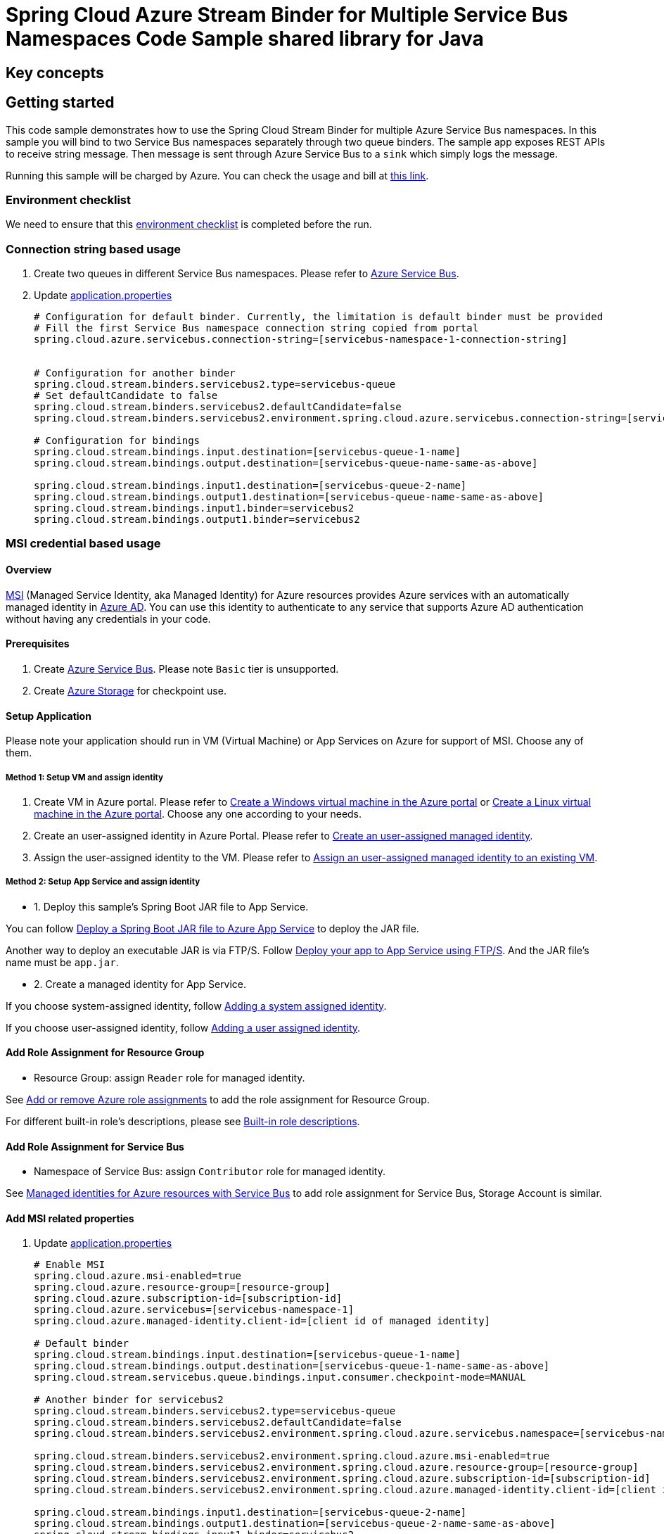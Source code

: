:ready-to-run-checklist: https://github.com/Azure/azure-sdk-for-java/blob/master/sdk/spring/azure-spring-boot-samples/README.md#ready-to-run-checklist

= Spring Cloud Azure Stream Binder for Multiple Service Bus Namespaces Code Sample shared library for Java

== Key concepts
== Getting started

This code sample demonstrates how to use the Spring Cloud Stream Binder for multiple Azure Service Bus namespaces.
In this sample you will bind to two Service Bus namespaces separately through two queue binders.
The sample app exposes REST APIs to receive string message.
Then message is sent through Azure Service Bus to a `sink` which simply logs the message.

Running this sample will be charged by Azure.
You can check the usage and bill at https://azure.microsoft.com/en-us/account/[this link].

=== Environment checklist
We need to ensure that this {ready-to-run-checklist}[environment checklist] is completed before the run.

=== Connection string based usage

1. Create two queues in different Service Bus namespaces.
Please refer to https://docs.microsoft.com/en-us/azure/service-bus-messaging/service-bus-create-namespace-portal[Azure Service Bus].

2. Update link:src/main/resources/application.properties[application.properties]

+

[source%nowrap,properties]
....

# Configuration for default binder. Currently, the limitation is default binder must be provided
# Fill the first Service Bus namespace connection string copied from portal
spring.cloud.azure.servicebus.connection-string=[servicebus-namespace-1-connection-string]


# Configuration for another binder
spring.cloud.stream.binders.servicebus2.type=servicebus-queue
# Set defaultCandidate to false
spring.cloud.stream.binders.servicebus2.defaultCandidate=false
spring.cloud.stream.binders.servicebus2.environment.spring.cloud.azure.servicebus.connection-string=[servicebus-namespace-2-connection-string]

# Configuration for bindings
spring.cloud.stream.bindings.input.destination=[servicebus-queue-1-name]
spring.cloud.stream.bindings.output.destination=[servicebus-queue-name-same-as-above]

spring.cloud.stream.bindings.input1.destination=[servicebus-queue-2-name]
spring.cloud.stream.bindings.output1.destination=[servicebus-queue-name-same-as-above]
spring.cloud.stream.bindings.input1.binder=servicebus2
spring.cloud.stream.bindings.output1.binder=servicebus2
....

=== MSI credential based usage

==== Overview

https://docs.microsoft.com/azure/active-directory/managed-identities-azure-resources/[MSI] (Managed Service Identity, aka Managed Identity) for Azure resources provides Azure services with an automatically managed identity in https://docs.microsoft.com/azure/active-directory/fundamentals/active-directory-whatis[Azure AD].
You can use this identity to authenticate to any service that supports Azure AD authentication without having any credentials in your code.

==== Prerequisites

1. Create https://docs.microsoft.com/en-us/azure/service-bus-messaging/service-bus-quickstart-portal[Azure Service Bus].
Please note `Basic` tier is unsupported.

2. Create https://docs.microsoft.com/azure/storage/[Azure Storage] for checkpoint use.

==== Setup Application

Please note your application should run in VM (Virtual Machine) or App Services on Azure for support of MSI. Choose any of them.

===== Method 1:  Setup VM and assign identity

1. Create VM in Azure portal.
Please refer to https://docs.microsoft.com/azure/virtual-machines/windows/quick-create-portal[Create a Windows virtual machine in the Azure portal] or https://docs.microsoft.com/azure/virtual-machines/linux/quick-create-portal[Create a Linux virtual machine in the Azure portal].
Choose any one according to your needs.

2. Create an user-assigned identity in Azure Portal.
Please refer to https://docs.microsoft.com/azure/active-directory/managed-identities-azure-resources/how-to-manage-ua-identity-portal#create-a-user-assigned-managed-identity[Create an user-assigned managed identity].

3. Assign the user-assigned identity to the VM.
Please refer to https://docs.microsoft.com/azure/active-directory/managed-identities-azure-resources/qs-configure-portal-windows-vm#assign-a-user-assigned-managed-identity-to-an-existing-vm[Assign an user-assigned managed identity to an existing VM].

===== Method 2: Setup App Service and assign identity

- 1. Deploy this sample's Spring Boot JAR file to App Service.

You can follow  https://docs.microsoft.com/java/azure/spring-framework/deploy-spring-boot-java-app-with-maven-plugin?toc=%2Fazure%2Fapp-service%2Fcontainers%2Ftoc.json&view=azure-java-stable[
 Deploy a Spring Boot JAR file to Azure App Service] to deploy the JAR file.

Another way to deploy an executable JAR is via FTP/S. Follow https://docs.microsoft.com/azure/app-service/deploy-ftp[
Deploy your app to App Service using FTP/S].
And the JAR file's name must be `app.jar`.

- 2. Create a managed identity for App Service.

If you choose system-assigned identity, follow https://docs.microsoft.com/azure/app-service/overview-managed-identity#adding-a-system-assigned-identity[
 Adding a system assigned identity].

If you choose user-assigned identity, follow https://docs.microsoft.com/azure/app-service/overview-managed-identity#adding-a-user-assigned-identity[
 Adding a user assigned identity].

==== Add Role Assignment for Resource Group

- Resource Group: assign `Reader` role for managed identity.

See https://docs.microsoft.com/azure/role-based-access-control/role-assignments-portal[Add or remove Azure role assignments] to add the role assignment for Resource Group.

For different built-in role's descriptions, please see https://docs.microsoft.com/azure/role-based-access-control/built-in-roles[Built-in role descriptions].

==== Add Role Assignment for Service Bus
- Namespace of Service Bus: assign `Contributor` role for managed identity.

See https://docs.microsoft.com/en-us/azure/service-bus-messaging/service-bus-managed-service-identity[Managed identities for Azure resources with Service Bus] to add role assignment for Service Bus, Storage Account is similar.


==== Add MSI related properties
1. Update link:src/main/resources/application.properties[application.properties]
+
....
# Enable MSI
spring.cloud.azure.msi-enabled=true
spring.cloud.azure.resource-group=[resource-group]
spring.cloud.azure.subscription-id=[subscription-id]
spring.cloud.azure.servicebus=[servicebus-namespace-1]
spring.cloud.azure.managed-identity.client-id=[client id of managed identity]

# Default binder
spring.cloud.stream.bindings.input.destination=[servicebus-queue-1-name]
spring.cloud.stream.bindings.output.destination=[servicebus-queue-1-name-same-as-above]
spring.cloud.stream.servicebus.queue.bindings.input.consumer.checkpoint-mode=MANUAL

# Another binder for servicebus2
spring.cloud.stream.binders.servicebus2.type=servicebus-queue
spring.cloud.stream.binders.servicebus2.defaultCandidate=false
spring.cloud.stream.binders.servicebus2.environment.spring.cloud.azure.servicebus.namespace=[servicebus-namespace-2]

spring.cloud.stream.binders.servicebus2.environment.spring.cloud.azure.msi-enabled=true
spring.cloud.stream.binders.servicebus2.environment.spring.cloud.azure.resource-group=[resource-group]
spring.cloud.stream.binders.servicebus2.environment.spring.cloud.azure.subscription-id=[subscription-id]
spring.cloud.stream.binders.servicebus2.environment.spring.cloud.azure.managed-identity.client-id=[client id of managed identity]

spring.cloud.stream.bindings.input1.destination=[servicebus-queue-2-name]
spring.cloud.stream.bindings.output1.destination=[servicebus-queue-2-name-same-as-above]
spring.cloud.stream.bindings.input1.binder=servicebus2
spring.cloud.stream.bindings.output1.binder=servicebus2

# Use manual checkpoint mode
spring.cloud.stream.servicebus.queue.bindings.input1.consumer.checkpoint-mode=MANUAL
....

[NOTE]
====
The *defaultCandidate* configuration item:

Whether the binder configuration is a candidate for being considered a default binder, or can be used only when explicitly referenced.
This allows adding binder configurations without interfering with the default processing.
====

==== Redeploy Application

If you update the role assignment for services, then redeploy the app again.

=== How to run
1. Update stream binding related properties in link:src/main/resources/application.properties[application.properties]

2. For connection string usage, run the `mvn spring-boot:run` in the root of the code sample to get the app running; for MSI usage, deploy or redeploy web application.

3. Send a POST request to test the default binder
+
....
$ curl -X POST http://localhost:8080/messages?message=hello
....
+
or when the app runs on App Service or VM
+
....
$ curl -d -X POST https://[your-app-URL]/messages?message=hello
....

4. Verify in your app's logs that a similar message was posted:
+
....
[1] New message received: 'hello'
[1] Message 'hello' successfully checkpointed
....

5. Send another POST request to test the other binder
+
....
$ curl -X POST http://localhost:8080/messages1?message=hello
....
+
or when the app runs on App Service or VM
+
....
$ curl -d -X POST https://[your-app-URL]/messages1?message=hello
....

6. Verify in your app's logs that a similar message was posted:
+
....
[2] New message received: 'hello'
[2] Message 'hello' successfully checkpointed
....

7. Delete the resources on http://ms.portal.azure.com/[Azure Portal] to avoid unexpected charges.

== Examples
== Troubleshooting
== Next steps
== Contributing
